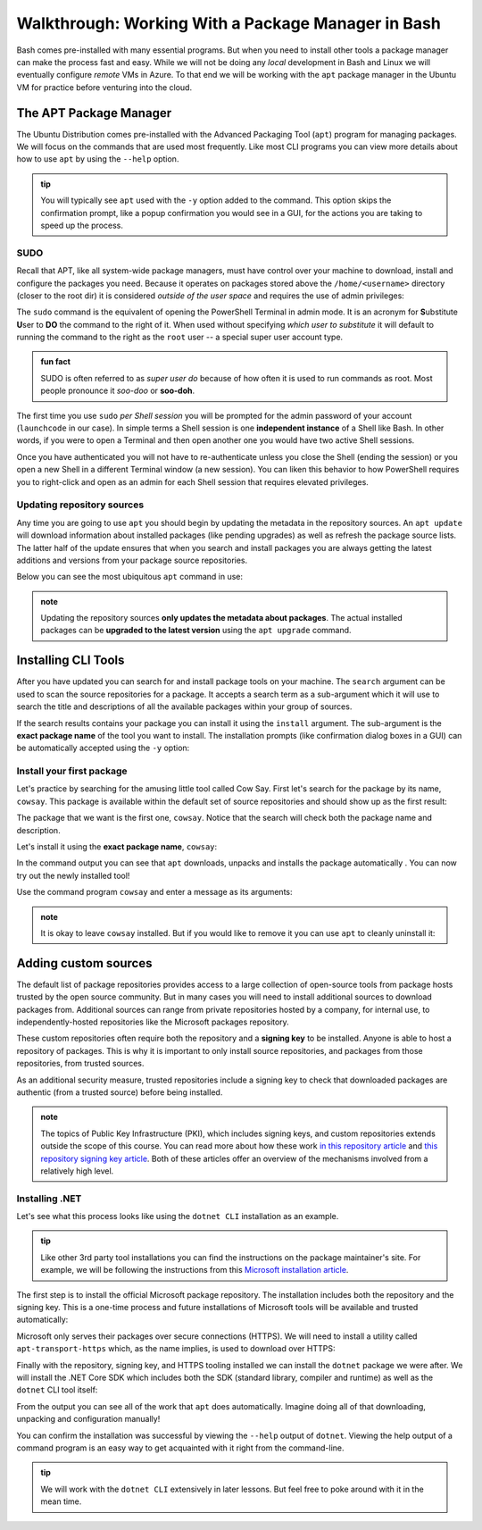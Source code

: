 ===================================================
Walkthrough: Working With a Package Manager in Bash
===================================================

Bash comes pre-installed with many essential programs. But when you need to install other tools a package manager can make the process fast and easy. While we will not be doing any *local* development in Bash and Linux we will eventually configure *remote* VMs in Azure. To that end we will be working with the ``apt`` package manager in the Ubuntu VM for practice before venturing into the cloud.

The APT Package Manager
=======================

The Ubuntu Distribution comes pre-installed with the Advanced Packaging Tool (``apt``) program for managing packages. We will focus on the commands that are used most frequently. Like most CLI programs you can view more details about how to use ``apt`` by using the ``--help`` option.

.. admonition:: tip

   You will typically see ``apt`` used with the ``-y`` option added to the command. This option skips the confirmation prompt, like a popup confirmation you would see in a GUI, for the actions you are taking to speed up the process. 

   .. sourcecode:: bash
      :caption: Linux/Bash

      $ apt <action argument> -y

SUDO
----

Recall that APT, like all system-wide package managers, must have control over your machine to download, install and configure the packages you need. Because it operates on packages stored above the ``/home/<username>`` directory (closer to the root dir) it is considered *outside of the user space* and requires the use of admin privileges:

.. sourcecode:: bash
   :caption: Linux/Bash

   $ sudo apt <action argument> -y

The ``sudo`` command is the equivalent of opening the PowerShell Terminal in admin mode. It is an acronym for **S**\ubstitute **U**\ser to **DO** the command to the right of it. When used without specifying *which user to substitute* it will default to running the command to the right as the ``root`` user -- a special super user account type. 

.. admonition:: fun fact

   SUDO is often referred to as *super user do* because of how often it is used to run commands as root. Most people pronounce it *soo-doo* or **soo-doh**.

The first time you use ``sudo`` *per Shell session* you will be prompted for the admin password of your account (``launchcode`` in our case). In simple terms a Shell session is one **independent instance** of a Shell like Bash. In other words, if you were to open a Terminal and then open another one you would have two active Shell sessions. 

Once you have authenticated you will not have to re-authenticate unless you close the Shell (ending the session) or you open a new Shell in a different Terminal window (a new session). You can liken this behavior to how PowerShell requires you to right-click and open as an admin for each Shell session that requires elevated privileges.

Updating repository sources
---------------------------

Any time you are going to use ``apt`` you should begin by updating the metadata in the repository sources. An ``apt update`` will download information about installed packages (like pending upgrades) as well as refresh the package source lists. The latter half  of the update ensures that when you search and install packages you are always getting the latest additions and versions from your package source repositories.

Below you can see the most ubiquitous ``apt`` command in use:

.. sourcecode:: bash
   :caption: Linux/Bash

   $ sudo apt update
   # information about repository source updates

.. admonition:: note

   Updating the repository sources **only updates the metadata about packages**. The actual installed packages can be **upgraded to the latest version** using the ``apt upgrade`` command. 

Installing CLI Tools
====================

After you have updated you can search for and install package tools on your machine. The ``search`` argument can be used to scan the source repositories for a package. It accepts a search term as a sub-argument which it will use to search the title and descriptions of all the available packages within your group of sources.

.. sourcecode:: bash
   :caption: Linux/Bash

   # always run apt update before searching or installing!
   $ sudo apt search <search term>

If the search results contains your package you can install it using the ``install`` argument. The sub-argument is the **exact package name** of the tool you want to install. The installation prompts (like confirmation dialog boxes in a GUI) can be automatically accepted using the ``-y`` option:

.. sourcecode:: bash
   :caption: Linux/Bash

   $ sudo apt install <package name> -y

Install your first package
--------------------------

Let's practice by searching for the amusing little tool called Cow Say. First let's search for the package by its name, ``cowsay``. This package is available within the default set of source repositories and should show up as the first result:

.. sourcecode:: bash
   :caption: Linux/Bash

   $ sudo apt update

   # searching doesn't require elevated privileges
   $ apt search cowsay

   Sorting... Done
   Full Text Search... Done
   cowsay/focal,focal 3.03+dfsg2-7 all
   configurable talking cow

   cowsay-off/focal,focal 3.03+dfsg2-7 all
   configurable talking cow (offensive cows)

   presentty/focal,focal 0.2.1-1.1 all
   Console-based presentation software

   xcowsay/focal 1.5-1 amd64
   Graphical configurable talking cow

   # you can also search for "talking cow" which will match the description
   $ apt search talking cow

The package that we want is the first one, ``cowsay``. Notice that the search will check both the package name and description. 

Let's install it using the **exact package name**, ``cowsay``:

.. sourcecode:: bash
   :caption: Linux/Bash

   # installing controls your machine and requires sudo
   $ sudo apt install cowsay -y

In the command output you can see that ``apt`` downloads, unpacks and installs the package automatically . You can now try out the newly installed tool!

Use the command program ``cowsay`` and enter a message as its arguments:

.. sourcecode:: bash
   :caption: Linux/Bash

   $ cowsay Hello World!

.. admonition:: note

   It is okay to leave ``cowsay`` installed. But if you would like to remove it you can use ``apt`` to cleanly uninstall it:

   .. sourcecode:: bash
      :caption: Linux/Bash

      $ sudo apt uninstall cowsay -y

Adding custom sources
=====================

The default list of package repositories provides access to a large collection of open-source tools from package hosts trusted by the open source community. But in many cases you will need to install additional sources to download packages from. Additional sources can range from private repositories hosted by a company, for internal use, to independently-hosted repositories like the Microsoft packages repository. 

These custom repositories often require both the repository and a **signing key** to be installed. Anyone is able to host a repository of packages. This is why it is important to only install source repositories, and packages from those repositories, from trusted sources. 

As an additional security measure, trusted repositories include a signing key to check that downloaded packages are authentic (from a trusted source) before being installed. 

.. admonition:: note

   The topics of Public Key Infrastructure (PKI), which includes signing keys, and custom repositories extends outside the scope of this course. You can read more about how these work `in this repository article <https://wiki.debian.org/DebianRepository>`_ and `this repository signing key article <https://wiki.debian.org/SecureApt>`_. Both of these articles offer an overview of the mechanisms involved from a relatively high level.

Installing .NET
---------------

Let's see what this process looks like using the ``dotnet CLI`` installation as an example. 

.. admonition:: tip

   Like other 3rd party tool installations you can find the instructions on the package maintainer's site. For example, we will be following the instructions from this `Microsoft installation article <https://docs.microsoft.com/en-us/dotnet/core/install/linux-ubuntu#1804->`_. 

The first step is to install the official Microsoft package repository. The installation includes both the repository and the signing key. This is a one-time process and future installations of Microsoft tools will be available and trusted automatically:

.. sourcecode:: bash
   :caption: Linux/Bash

   # install the repository source package (includes the repo and signing key)
   $ sudo wget https://packages.microsoft.com/config/ubuntu/18.04/packages-microsoft-prod.deb -O packages-microsoft-prod.deb

   # unpack and install the repository and trust the signing key
   $ sudo dpkg -i packages-microsoft-prod.deb

Microsoft only serves their packages over secure connections (HTTPS). We will need to install a utility called ``apt-transport-https`` which, as the name implies, is used to download over HTTPS:

.. sourcecode:: bash
   :caption: Linux/Bash

   # always update before other commands
   $ sudo apt update

   $ sudo apt install apt-transport-https -y
   
Finally with the repository, signing key, and HTTPS tooling installed we can install the ``dotnet`` package we were after. We will install the .NET Core SDK which includes both the SDK (standard library, compiler and runtime) as well as the ``dotnet`` CLI tool itself:

.. sourcecode:: bash
   :caption: Linux/Bash

   $ sudo apt update
   $ sudo apt install dotnet-sdk-3.1 -y

From the output you can see all of the work that ``apt`` does automatically. Imagine doing all of that downloading, unpacking and configuration manually!

You can confirm the installation was successful by viewing the ``--help`` output of ``dotnet``. Viewing the help output of a command program is an easy way to get acquainted with it right from the command-line.

.. sourcecode:: bash
   :caption: Linux/Bash

   $ dotnet --help

.. admonition:: tip

   We will work with the ``dotnet CLI`` extensively in later lessons. But feel free to poke around with it in the mean time.
